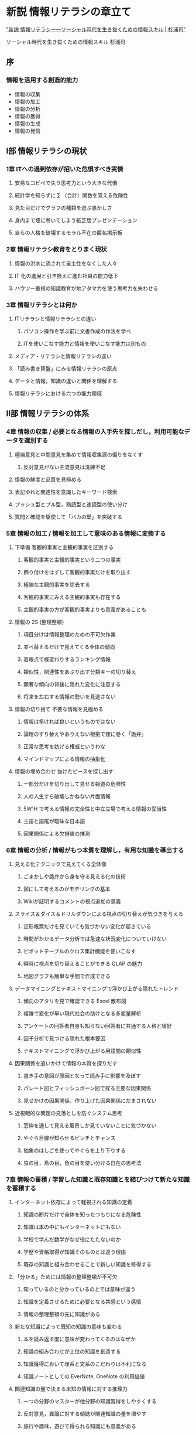 * 新説 情報リテラシの章立て

[[https://www.amazon.co.jp/%E6%96%B0%E8%AA%AC-%E6%83%85%E5%A0%B1%E3%83%AA%E3%83%86%E3%83%A9%E3%82%B7%E3%83%BC%E2%80%95%E3%82%BD%E3%83%BC%E3%82%B7%E3%83%A3%E3%83%AB%E6%99%82%E4%BB%A3%E3%82%92%E7%94%9F%E3%81%8D%E6%8A%9C%E3%81%8F%E3%81%9F%E3%82%81%E3%81%AE%E6%83%85%E5%A0%B1%E3%82%B9%E3%82%AD%E3%83%AB-%E6%9D%89%E6%B5%A6-%E5%8F%B8/dp/4862831494]["新説 情報リテラシー―ソーシャル時代を生き抜くための情報スキル | 杉浦司"]]


ソーシャル時代を生き抜くための情報スキル
杉浦司

** 序

*** 情報を活用する創造的能力

  - 情報の収集
  - 情報の加工
  - 情報の分析
  - 情報の獲得
  - 情報の生成
  - 情報の発信

** I部 情報リテラシの現状

*** 1章 ITへの過剰依存が招いた危惧すべき実情

**** 安易なコピペで失う思考力という大きな代償

**** 統計学を知らずに ∑ （合計）関数を覚える危険性

**** 見た目だけでグラフの種類を選ぶ愚かしさ

**** 身内まで煙に巻いてしまう紙芝居プレゼンテーション

**** 自らの人格を破壊するモラル不在の匿名掲示板

*** 2章 情報リテラシ教育をとりまく現状

**** 情報の洪水に流されて自主性をなくした人々

**** IT 化の進展と引き換えに進む社員の能力低下

**** ハウツー重視の知識教育が地アタマ力を使う思考力を失わせる

*** 3章 情報リテラシとは何か

**** ITリテラシと情報リテラシとの違い
     
***** パソコン操作を学ぶ前に文書作成の作法を学べ

***** ITを使いこなす能力と情報を使いこなす能力は別もの

**** メディア・リテラシと情報リテラシの違い

**** 「読み書き算盤」にみる情報リテラシの原点

**** データと情報，知識の違いと関係を理解する

**** 情報リテラシにおける六つの能力領域


** II部 情報リテラシの体系

*** 4章 情報の収集 / 必要となる情報の入手先を探しだし，利用可能なデータを選別する

**** 極端意見と中間意見を集めて情報収集源の偏りをなくす

***** 反対意見がない主流意見は洗練不足

**** 情報の鮮度と品質を見極める

**** 表記ゆれと関連性を意識したキーワード検索

**** プッシュ型とプル型，熟読型と速読型の使い分け

**** 質問と確認を駆使して「バカの壁」を突破する


*** 5章 情報の加工 / 情報を加工して意味のある情報に変換する

**** 下準備 客観的事実と主観的事実を区別する

***** 客観的事実と主観的事実という二つの事実

***** 飾り付けをはずして客観的事実だけを取り出す

***** 極端な主観的事実を除去する

***** 客観的事実にみえる主観的事実も存在する

***** 主観的事実の方が客観的事実よりも意義があることも

**** 情報の 2S (整理整頓）

***** 項目分けは情報整理のための不可欠作業

***** 並べ替えるだけで見えてくる全体の傾向

***** 着眼点で様変わりするランキング情報

***** 類似性，関連性をあぶり出す分類キーの切り替え

***** 顕著な傾向の背後に隠れた変化に注意する

***** 将来を左右する情報の勢いを見逃さない

**** 情報の切り捨て 不要な情報を見極める

***** 情報は多ければ良いというものではない

***** 論理のすり替えやありえない根拠で煙に巻く「詭弁」

***** 正常な思考を妨げる権威というわな

***** マインドマップによる情報の抽象化

**** 情報の埋め合わせ 抜けたピースを探し出す

*****  一部分だけを切り出して見せる報道の危険性

***** 人の人生すら破壊しかねない片面情報

***** 5W1H で考える情報の完全性と中立立場で考える情報の妥当性

***** 主語と語尾が曖昧な日本語

***** 因果関係による欠損値の推測

*** 6章 情報の分析 / 情報がもつ本質を理解し，有用な知識を導出する

**** 見える化テクニックで見えてくる全体像

***** ごまかしや詭弁から身を守る見える化の技術

***** 図にして考えるのがモデリングの基本

***** Wikiが証明するコメントの視点追加の意義

**** スライス＆ダイス＆ドリルダウンによる視点の切り替えが気づきを与える

***** 定形帳票だけを見ていても気づかない変化が起きている

***** 時間がかかるデータ分析では急速な状況変化についていけない

***** ピボットテーブルのクロス集計機能を使いこなす

***** 瞬時に視点を切り替えることができる OLAP の魅力

***** 地図グラフも簡単な手間で作成できる

**** データマイニングとテキストマイニングで浮かび上がる隠れたトレンド

***** 傾向のアタリを見で確認できる Excel 散布図

***** 複雑で変化が早い現代社会の助けとなる多変量解析

***** アンケートの回答者自身も知らない回答者に共通する人格と嗜好

***** 因子分析で見つける隠れた根本要因

***** テキストマイニングで浮かび上がる用語間の類似性

**** 因果関係を追いかけて情報の本質を探りだす

***** 書き手の意図が原因となって読み手に影響を及ぼす

***** パレート図とフィッシュボーン図で探る主要な因果関係

***** 見せかけの因果関係，作り上げた因果関係にだまされない

**** 近視眼的な問題の見落としを防ぐシステム思考

***** 窓枠を通して見える風景しか見ていないことに気づかない

***** やぐら目線が知らせるピンチとチャンス

***** 抽象のはしごを使ってやぐらを上り下りする

***** 虫の目，鳥の目，魚の目を使い分ける自在の思考法


*** 7章 情報の蓄積 / 学習した知識と既存知識とを結びつけて新たな知識を蓄積する

**** インターネット依存によって軽視される知識の定着

***** 知識の断片だけで全体を知ったつもりになる危険性

***** 知識は本の中にもインターネットにもない

***** 学校で学んだ数学がなぜ役にたたないのか
     
***** 学歴や資格取得が知識そのものとは違う理由

***** 既存の知識と組み合わせることで新しい知識を修得する

**** 「分かる」ためには情報の整理整頓が不可欠

*****  知っているのと分かっているのとでは意味が違う

***** 知識を定着させるために必要となる共感という感情

***** 情報の整理整頓の先に知識がある

**** 新たな知識によって既知の知識の意味も変わる

***** 本を読み返す度に意味が変わってくるのはなぜか

***** 知識の組み合わせが上位の知識を創造する

***** 知識獲得において理系と文系のこだわりは不利になる

***** 知識ノートとしての EverNote, OneNote の利用価値

**** 関連知識の量で決まる未知の情報に対する推理力

***** 一つの分野のマスターが他分野の知識習得をしやすくする

***** 反対意見，異論に対する傾聴が関連知識の量を増やす

***** 旅行や趣味，遊びで得られる知識にも意義がある

***** 知識を増やすための多読

*** 8章 情報の生成 / 得られた知識を説明するための情報を生成する

**** 不要な装飾ばかりで大事な部分がわからない

***** 読み手の時間を浪費する作文レポート

***** 形容詞は情報伝達における諸刃の刃

***** ベン図で考える範囲の妥当性

***** 平安時代の吹き抜け屋台にみる省略の力

***** Yahoo!ニュースや Google ニュースにみる15文字制限下での要約

**** コピペではすぐにはがれるオリジナルのつなぎ目

*****  論文の一部を切り出してつないでみても論文にはならない

***** 提案書に見るコピペの弊害

***** 不当なコピペと正当な引用との違い

***** 三段論法，起承転結から学ぶ論理の作り方

**** 100枚の論文にも一枚の要旨にまとめることができる論理性がある

***** なぜ長文をかけない，論文が苦手なのか

***** モデル図で設計する長文

***** 論文は長文でなければいけないわけではない

**** 結論から組み立てるプレゼンテーション

***** 読み手が迷子になる見えない迷路プレゼン

***** 最後のページまで我慢させる忍耐プレゼン

***** 話が進むにつれて論理がぶれていく船酔いプレゼン

***** プレゼンテーションのデザインは結論ページから

***** パンくずリストに学ぶ論理構成の見える化

**** 数式に置き換えられない文章構成は論理に欠陥がある

*****  結論に関係のない無意味な情報が論理をあいまいにする

***** 多変量回帰式で設計し検証する論理構造

***** アウトラインプロセッサによる構造設計

***** 演繹法と帰納法の違いと相互補完


*** 9章 情報の発信 / 情報を必要とする利用者を探しだし，生成した情報を発信する

**** タイトルを見ても中身がわからず中身を読んでも結論がない文章の氾濫

*****  キャッチフレーズとしてのタイトルを考える

***** 読み手の論理センスを狂わせる不親切な情報発信

***** お友達感覚の携帯電話メールが電子メールマナーをなし崩しにする

***** 話し言葉で発信される電子メールの危険性

****  この情報は誰に対するものなのかを考えることから始まる

*****  口で言うほど簡単ではない顧客志向

***** 最大限の理解を得ようとするのではなく誤解を最小に防ぐ

***** 聞き手読み手のタイプと関係性によって発信の仕方を変える

***** ドラマのあらすじに学ぶ途中参加者への気配り

**** 情報を伝えたい相手が認知してくれなければ意味がない

*****  自分勝手な思い込みで相手の立場まで決め付ける人々

***** 主観だけでも客観だけでも伝わらない

***** 論文作成に必要となる論理展開力と課題設定力

**** モラルとコンプライアンスを無視したコンテンツに発信資格なし

*****  質問，反論を許さない独りよがりの無責任発言

***** 心の痛みがわからない者に差別用語禁止の理由はわからない

***** 無責任な情報連鎖が起きやすいソーシャルメディアの危険性

***** コピペで飾られたあってはならない論文

****  ソーシャルメディアのプライバシー保護は自己責任

*****  情報共有が前提のソーシャルメディア

***** デフォルト設定のままではプライバシーは保護されない

***** 画像逆検索で暴露されるプライバシー

***** 安易な友達連鎖が信頼崩壊を生み出す


** III部 情報リテラシの今後

*** 10章 IT 重視の情報リテラシーは何をのこしたのか

**** 対面，口頭でのコミュニケーションを避ける現代人

***** IT がなければ仕事ができない社員の急増

***** 入力の仕方だけ学んでも仕事はできない

***** 正しい日本語ができないままで外国語を使いこなすことはできない

***** インターネットとオフィス中心の IT リテラシからの脱却

**** 陳腐化する情報技術を後追いするだけの情報リテラシ教育

***** バージョンアップのたびに仕事ができなくなる

***** 新機能も用途がわからなければ意味がない

***** 10年前, 20年前とさほど変わらないパソコン利用

***** IT 弱者に必要なのは IT アレルギーの解消と原理教育

**** 教育の IT と IT の教育とが区別できていない教育現場

***** 「教育のIT」で浮かび上がる「ITの教育」の重要性

***** 教育革命とともにコピペ論文を生み出す「教育のIT」の功罪

***** 「教育のIT」は教える側への「ITの教育」も必要とする

***** 「教育のIT」に必要なのは IT の使い方ではなく IT との付き合い方

**** 「読み書きそろばん」の力を落としかねない IT 教育のジレンマ

***** 全世代に見られる読み書きそろばん能力の低下

***** 手書き機会現象によるボキャブラリの貧弱化

***** 電子メールに代表される書き言葉の話し言語化

***** 計算式との交換で失った筆算の計算プロセス

**** IT重視の情報リテラシ教育がもたらしたもの

***** 無から有を生み出す想像力の喪失

***** 意見衝突を通じて成長しあう対話力の喪失

***** 相手の立場になって考える想像力の喪失

***** 季節の変化や人情の機微を感じ取る感性の喪失

***** アルファの存在に気づく分析力の喪失

*** 11章 情報リテラシ教育のあるべき姿

****  情報のマネジメント・サイクル（インプット，プロセッシング，アウトプット）から学ぶ

***** 情報発信は形のないものづくり

***** 新鮮な素材と正しいレシピ，そして情報リテラシ

***** わがままの押し付けか，思いやりのもてなしか

***** アウトプットに対するフィードバックというインプット

***** 気づき合い，学び合いのマネジメント・サイクル

****  情報が持つ意味を考える地アタマ力を養う

***** 抽象的な言葉には無数の具体的な意味がこめられている

***** 具体的な言葉には共通する抽象的な意味が横たわっている

***** 一つ一つの言葉の意味を噛みしめるように確かめる

***** 考えてから話す，聞いた話を咀嚼する

**** ITに偏らない多様な情報対応力を身につける

*****  対面だからこそできる真摯に聞くこと

***** 体験してはじめてわかる人の喜びや悲しみ

***** 人間力にこだわるリッツカールトンとディズニーランドの凄味

***** なんの偏見もなく自分の頭で答えを出すという難しさ

***** 限界を知っているからこそ使いこなせるIT

**** 情報発信における品質保証と文責意識を形成する

***** 言いっぱなし，聞き流しがもたらす思考力の喪失

***** いい加減な伝聞に振り回される人々

***** 極大と最大を区別しない予言予測のいい加減さ

***** 発生確率を表現する話し方

***** 自分の発信に責任を持つという意味

****  ハウツーではなく考え方重視による陳腐化しない IT リテラシへ

*****  ITリテラシ教育がITリテラシを低下させるという矛盾

***** ハウツー重視の教育が抱える限界と問題

